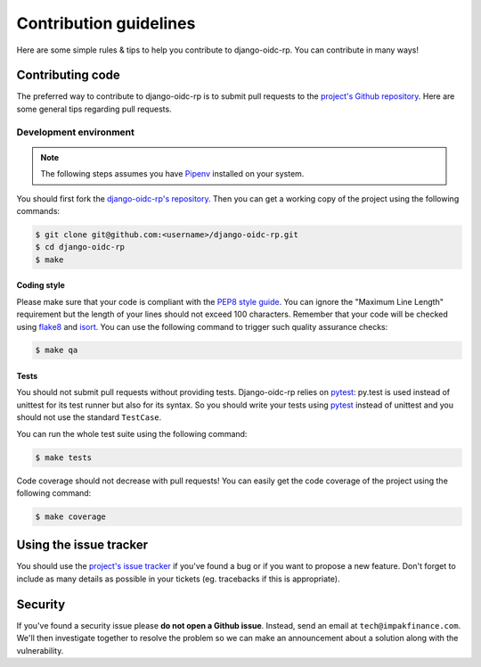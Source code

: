 #######################
Contribution guidelines
#######################

Here are some simple rules & tips to help you contribute to django-oidc-rp. You can contribute in
many ways!

Contributing code
=================

The preferred way to contribute to django-oidc-rp is to submit pull requests to the
`project's Github repository <https://github.com/impak-finance/django-oidc-rp>`_. Here are some
general tips regarding pull requests.

Development environment
-----------------------

.. note::

    The following steps assumes you have `Pipenv <https://docs.pipenv.org/>`_ installed on your
    system.

You should first fork the
`django-oidc-rp's repository <https://github.com/impak-finance/django-oidc-rp>`_. Then you can get a
working copy of the project using the following commands:

.. code-block:: bash

    $ git clone git@github.com:<username>/django-oidc-rp.git
    $ cd django-oidc-rp
    $ make

Coding style
~~~~~~~~~~~~

Please make sure that your code is compliant with the
`PEP8 style guide <https://www.python.org/dev/peps/pep-0008/>`_. You can ignore the "Maximum Line
Length" requirement but the length of your lines should not exceed 100 characters. Remember that
your code will be checked using `flake8 <https://pypi.org/project/flake8/>`_ and
`isort <https://pypi.org/project/isort/>`_. You can use the following command to trigger such
quality assurance checks:

.. code-block:: bash

    $ make qa

Tests
~~~~~

You should not submit pull requests without providing tests. Django-oidc-rp relies on
`pytest <http://pytest.org/latest/>`_: py.test is used instead of unittest for its test runner but
also for its syntax. So you should write your tests using `pytest <http://pytest.org/latest/>`_
instead of unittest and you should not use the standard ``TestCase``.

You can run the whole test suite using the following command:

.. code-block:: bash

    $ make tests

Code coverage should not decrease with pull requests! You can easily get the code coverage of the
project using the following command:

.. code-block:: bash

    $ make coverage


Using the issue tracker
=======================

You should use the
`project's issue tracker <https://github.com/impak-finance/django-oidc-rp/issues>`_ if you've found
a bug or if you want to propose a new feature. Don't forget to include as many details as possible
in your tickets (eg. tracebacks if this is appropriate).

Security
========

If you've found a security issue please **do not open a Github issue**. Instead, send an email at
``tech@impakfinance.com``. We'll then investigate together to resolve the problem so we can make
an announcement about a solution along with the vulnerability.
